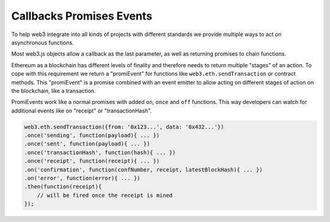 
.. _promiEvent:

=========================
Callbacks Promises Events
=========================

To help web3 integrate into all kinds of projects with different standards we provide multiple ways to act on asynchronous functions.

Most web3.js objects allow a callback as the last parameter, as well as returning promises to chain functions.

Ethereum as a blockchain has different levels of finality and therefore needs to return multiple "stages" of an action.
To cope with this requirement we return a "promiEvent" for functions like ``web3.eth.sendTransaction`` or contract methods.
This "promiEvent" is a promise combined with an event emitter to allow acting on different stages of action on the blockchain, like a transaction.

PromiEvents work like a normal promises with added ``on``, ``once`` and ``off`` functions.
This way developers can watch for additional events like on "receipt" or "transactionHash".

.. code-block:: javascript

    web3.eth.sendTransaction({from: '0x123...', data: '0x432...'})
    .once('sending', function(payload){ ... })
    .once('sent', function(payload){ ... })
    .once('transactionHash', function(hash){ ... })
    .once('receipt', function(receipt){ ... })
    .on('confirmation', function(confNumber, receipt, latestBlockHash){ ... })
    .on('error', function(error){ ... })
    .then(function(receipt){
        // will be fired once the receipt is mined
    });
